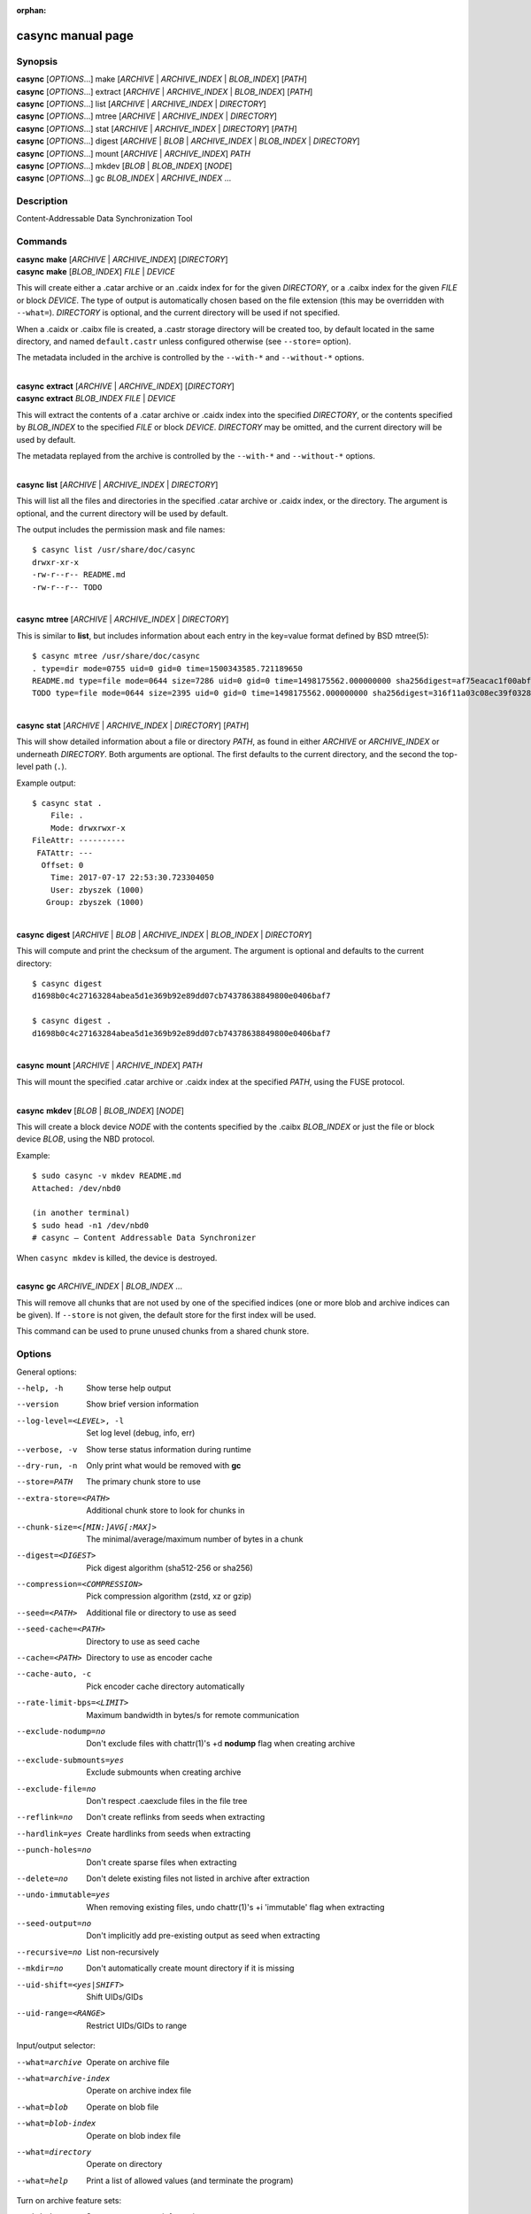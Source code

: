 .. SPDX-License-Identifier: LGPL-2.1+

:orphan:

casync manual page
==================

Synopsis
--------

| **casync** [*OPTIONS*...] make [*ARCHIVE* | *ARCHIVE_INDEX* | *BLOB_INDEX*] [*PATH*]
| **casync** [*OPTIONS*...] extract [*ARCHIVE* | *ARCHIVE_INDEX* | *BLOB_INDEX*] [*PATH*]
| **casync** [*OPTIONS*...] list [*ARCHIVE* | *ARCHIVE_INDEX* | *DIRECTORY*]
| **casync** [*OPTIONS*...] mtree [*ARCHIVE* | *ARCHIVE_INDEX* | *DIRECTORY*]
| **casync** [*OPTIONS*...] stat [*ARCHIVE* | *ARCHIVE_INDEX* | *DIRECTORY*] [*PATH*]
| **casync** [*OPTIONS*...] digest [*ARCHIVE* | *BLOB* | *ARCHIVE_INDEX* | *BLOB_INDEX* | *DIRECTORY*]
| **casync** [*OPTIONS*...] mount [*ARCHIVE* | *ARCHIVE_INDEX*] *PATH*
| **casync** [*OPTIONS*...] mkdev [*BLOB* | *BLOB_INDEX*] [*NODE*]
| **casync** [*OPTIONS*...] gc *BLOB_INDEX* | *ARCHIVE_INDEX* ...

Description
-----------

Content-Addressable Data Synchronization Tool

Commands
--------

| **casync** **make** [*ARCHIVE* | *ARCHIVE_INDEX*] [*DIRECTORY*]
| **casync** **make** [*BLOB_INDEX*] *FILE* | *DEVICE*

This will create either a .catar archive or an .caidx index for for the given
*DIRECTORY*, or a .caibx index for the given *FILE* or block *DEVICE*. The type
of output is automatically chosen based on the file extension (this may be
overridden with ``--what=``). *DIRECTORY* is optional, and the current directory
will be used if not specified.

When a .caidx or .caibx file is created, a .castr storage directory will be
created too, by default located in the same directory, and named
``default.castr`` unless configured otherwise (see ``--store=`` option).

The metadata included in the archive is controlled by the ``--with-*`` and
``--without-*`` options.

|
| **casync** **extract** [*ARCHIVE* | *ARCHIVE_INDEX*] [*DIRECTORY*]
| **casync** **extract** *BLOB_INDEX* *FILE* | *DEVICE*

This will extract the contents of a .catar archive or .caidx index
into the specified *DIRECTORY*, or the contents specified by *BLOB_INDEX*
to the specified *FILE* or block *DEVICE*. *DIRECTORY* may be omitted,
and the current directory will be used by default.

The metadata replayed from the archive is controlled by the ``--with-*`` and
``--without-*`` options.

|
| **casync** **list** [*ARCHIVE* | *ARCHIVE_INDEX* | *DIRECTORY*]

This will list all the files and directories in the specified .catar
archive or .caidx index, or the directory. The argument is optional,
and the current directory will be used by default.

The output includes the permission mask and file names::

  $ casync list /usr/share/doc/casync
  drwxr-xr-x
  -rw-r--r-- README.md
  -rw-r--r-- TODO

|
| **casync** **mtree** [*ARCHIVE* | *ARCHIVE_INDEX* | *DIRECTORY*]

This is similar to **list**, but includes information about each entry in the
key=value format defined by BSD mtree(5)::

  $ casync mtree /usr/share/doc/casync
  . type=dir mode=0755 uid=0 gid=0 time=1500343585.721189650
  README.md type=file mode=0644 size=7286 uid=0 gid=0 time=1498175562.000000000 sha256digest=af75eacac1f00abf6adaa7510a2c7fe00a4636daf9ea910d69d96f0a4ae85df4
  TODO type=file mode=0644 size=2395 uid=0 gid=0 time=1498175562.000000000 sha256digest=316f11a03c08ec39f0328ab1f7446bd048507d3fbeafffe7c32fad4942244b7d

|
| **casync** **stat** [*ARCHIVE* | *ARCHIVE_INDEX* | *DIRECTORY*] [*PATH*]

This will show detailed information about a file or directory *PATH*, as found
in either *ARCHIVE* or *ARCHIVE_INDEX* or underneath *DIRECTORY*. Both arguments
are optional. The first defaults to the current directory, and the second
the top-level path (``.``).

Example output::

  $ casync stat .
      File: .
      Mode: drwxrwxr-x
  FileAttr: ----------
   FATAttr: ---
    Offset: 0
      Time: 2017-07-17 22:53:30.723304050
      User: zbyszek (1000)
     Group: zbyszek (1000)

|
| **casync** **digest** [*ARCHIVE* | *BLOB* | *ARCHIVE_INDEX* | *BLOB_INDEX* | *DIRECTORY*]

This will compute and print the checksum of the argument.
The argument is optional and defaults to the current directory::

  $ casync digest
  d1698b0c4c27163284abea5d1e369b92e89dd07cb74378638849800e0406baf7

  $ casync digest .
  d1698b0c4c27163284abea5d1e369b92e89dd07cb74378638849800e0406baf7

|
| **casync** **mount** [*ARCHIVE* | *ARCHIVE_INDEX*] *PATH*

This will mount the specified .catar archive or .caidx index at the
specified *PATH*, using the FUSE protocol.

|
| **casync** **mkdev** [*BLOB* | *BLOB_INDEX*] [*NODE*]

This will create a block device *NODE* with the contents specified
by the .caibx *BLOB_INDEX* or just the file or block device *BLOB*,
using the NBD protocol.

Example::

  $ sudo casync -v mkdev README.md
  Attached: /dev/nbd0

  (in another terminal)
  $ sudo head -n1 /dev/nbd0
  # casync — Content Addressable Data Synchronizer

When ``casync mkdev`` is killed, the device is destroyed.

|
| **casync** **gc** *ARCHIVE_INDEX* | *BLOB_INDEX* ...

This will remove all chunks that are not used by one of the specified indices
(one or more blob and archive indices can be given). If ``--store`` is not
given, the default store for the first index will be used.

This command can be used to prune unused chunks from a shared chunk
store.

Options
-------

General options:

--help, -h                      Show terse help output
--version                       Show brief version information
--log-level=<LEVEL>, -l         Set log level (debug, info, err)
--verbose, -v                   Show terse status information during runtime
--dry-run, -n                   Only print what would be removed with **gc**
--store=PATH                    The primary chunk store to use
--extra-store=<PATH>            Additional chunk store to look for chunks in
--chunk-size=<[MIN:]AVG[:MAX]>  The minimal/average/maximum number of bytes in a chunk
--digest=<DIGEST>               Pick digest algorithm (sha512-256 or sha256)
--compression=<COMPRESSION>     Pick compression algorithm (zstd, xz or gzip)
--seed=<PATH>                   Additional file or directory to use as seed
--seed-cache=<PATH>             Directory to use as seed cache
--cache=<PATH>                  Directory to use as encoder cache
--cache-auto, -c                Pick encoder cache directory automatically
--rate-limit-bps=<LIMIT>        Maximum bandwidth in bytes/s for remote communication
--exclude-nodump=no             Don't exclude files with chattr(1)'s +d **nodump** flag when creating archive
--exclude-submounts=yes         Exclude submounts when creating archive
--exclude-file=no               Don't respect .caexclude files in the file tree
--reflink=no                    Don't create reflinks from seeds when extracting
--hardlink=yes                  Create hardlinks from seeds when extracting
--punch-holes=no                Don't create sparse files when extracting
--delete=no                     Don't delete existing files not listed in archive after extraction
--undo-immutable=yes            When removing existing files, undo chattr(1)'s +i 'immutable' flag when extracting
--seed-output=no                Don't implicitly add pre-existing output as seed when extracting
--recursive=no                  List non-recursively
--mkdir=no                      Don't automatically create mount directory if it is missing
--uid-shift=<yes|SHIFT>         Shift UIDs/GIDs
--uid-range=<RANGE>             Restrict UIDs/GIDs to range

Input/output selector:

--what=archive          Operate on archive file
--what=archive-index    Operate on archive index file
--what=blob             Operate on blob file
--what=blob-index       Operate on blob index file
--what=directory        Operate on directory
--what=help             Print a list of allowed values (and terminate the program)

Turn on archive feature sets:

--with=best             Store most accurate information
--with=unix             Store UNIX baseline information
--with=fat              Store FAT information
--with=chattr           Store chattr(1) file attributes
--with=fat-attrs        Store FAT file attributes
--with=privileged       Store file data that requires privileges to restore
--with=fuse             Store file data that can exposed again via 'casync mount'

To turn archive features *off*, ``--without=…`` may be used, such as
``--without=fat-attrs``, ``--without=privileged``, etc.
To disable all optional features, ``--without=all`` may be used.
(The positive form ``--with=all`` does not make sense, because some
features are conflicting. To enable the maximum set of information, use
``--with=best``.)

Individual archive features:

--with=<16bit-uids>        Store reduced 16bit UID/GID information
--with=<32bit-uids>        Store full 32bit UID/GID information
--with=<user-names>        Store user/group names
--with=<sec-time>          Store timestamps in 1s granularity
--with=<usec-time>         Store timestamps in 1µs granularity
--with=<nsec-time>         Store timestamps in 1ns granularity
--with=<2sec-time>         Store timestamps in 2s granularity
--with=<read-only>         Store per-file read only flag
--with=<permissions>       Store full per-file UNIX permissions
--with=<symlinks>          Store symbolic links
--with=<device-nodes>      Store block and character device nodes
--with=<fifos>             Store named pipe nodes
--with=<sockets>           Store AF_UNIX file system socket nodes
--with=<flag-hidden>       Store FAT "hidden" file flag
--with=<flag-system>       Store FAT "system" file flag
--with=<flag-archive>      Store FAT "archive" file flag
--with=<flag-append>       Store "append-only" file flag
--with=<flag-noatime>      Store "disable access time" file flag
--with=<flag-compr>        Store "enable compression" file flag
--with=<flag-nocow>        Store "disable copy-on-write" file flag
--with=<flag-nodump>       Store "disable dumping" file flag
--with=<flag-dirsync>      Store "synchronous" directory flag
--with=<flag-immutable>    Store "immutable" file flag
--with=<flag-sync>         Store "synchronous" file flag
--with=<flag-nocomp>       Store "disable compression" file flag
--with=<flag-projinherit>  Store "project quota inheritance" flag
--with=<subvolume>         Store btrfs subvolume information
--with=<subvolume-ro>      Store btrfs subvolume read-only property
--with=<xattrs>            Store extended file attributes
--with=<acl>               Store file access control lists
--with=<selinux>           Store SElinux file labels
--with=<fcaps>             Store file capabilities
--with=<quota-projid>      Store ext4/XFS quota project ID

(and similar: ``--without=16bit-uids``, ``--without=32bit-uids``, ...)

Archive features
----------------

The various ``--with=`` and ``--without=`` parameters control the precise set
of metadata to store in the archive, or restore when extracting. These flags
only apply if ``casync`` operates on the file system level.

Excluding Files and Directories from Archiving
----------------------------------------------

When generating an archive or index from a file system directory tree, some
files and directories are excluded by default and others may optionally be
excluded:

1. Files and directories of virtual API file systems exposed by the kernel
   (i.e. procfs, sysfs, cgroupfs, devpts … — but not tmpfs/devtmpfs) are
   excluded unconditionally.

2. Depending on whether symlinks, device nodes, fifos and sockets are enabled
   for archiving with ``--with=`` and ``--without=``, file nodes of these types
   are excluded.

3. By default, files and directories with the ``+d`` chattr(1) flag set are
   excluded, however this behaviour may be turned off with
   ``--exclude-nodump=no``.

4. Optionally, files and directories contained in submounts of the specified
   file system tree are excluded, if ``--exclude-submounts=yes`` is specified.

5. By default, any files and directories listed in ``.caexclude`` files in the
   file hierarchy are excluded, however interpretation of these files may be
   turned off with ``--exclude-file=no``. These files operate similar to
   ``git``'s ``.gitignore`` concept: they are read as text file where each line
   is either empty/starts with ``#`` (in which case they have no effect, which
   may be used for commenting), or list a globbing path pattern of
   files/directories to ignore. If a line contains no ``/`` character the line
   applies to the directory the ``.caexclude`` file is located in as well as
   all child directories of it. If it contains at least one ``/`` character it
   is considered stricly relative to the directory the ``.caexclude`` file is
   located in. ``.caexclude`` files may appear in any directory of the file
   system tree that is archived, however they have no effect when placed in
   directories that are marked for exclusion via ``.caexclude`` files placed
   further up in the directory tree. When a line ends in a ``/`` character it
   applies to directories only, and not regular files or other file node
   types. If a line is prefixed with a ``!`` character matching files are
   excluded from the exclusion, i.e. the effect of other matching lines that
   are not prefixed like this is cancelled for matching files. ``!`` lines
   unconditionally take precedence over lines not marked like this. Moreover,
   lines prefixed with ``!`` also cancel the effect of patterns in
   ``.caexclude`` files placed in directories further up the tree.
